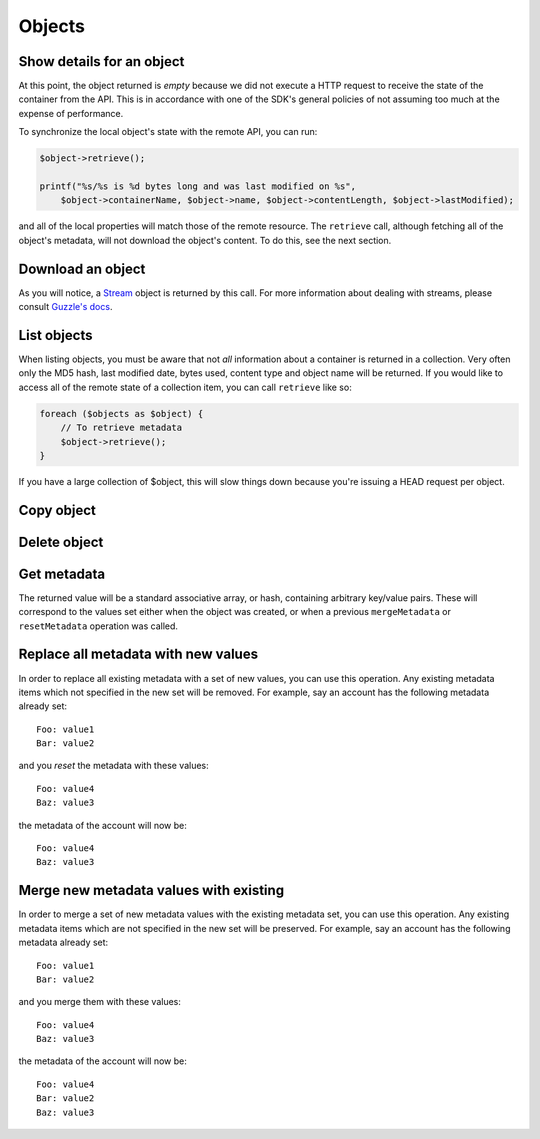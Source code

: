Objects
=======

Show details for an object
--------------------------

.. sample:: object_store/v1/objects/get.php

At this point, the object returned is *empty* because we did not execute a HTTP request to receive the state of the
container from the API. This is in accordance with one of the SDK's general policies of not assuming too much at the
expense of performance.

To synchronize the local object's state with the remote API, you can run:

.. code-block:: php

    $object->retrieve();

    printf("%s/%s is %d bytes long and was last modified on %s",
        $object->containerName, $object->name, $object->contentLength, $object->lastModified);

and all of the local properties will match those of the remote resource. The ``retrieve`` call, although fetching all
of the object's metadata, will not download the object's content. To do this, see the next section.

Download an object
------------------

.. sample:: object_store/v1/objects/download.php

As you will notice, a Stream_ object is returned by this call. For more information about dealing with streams, please
consult `Guzzle's docs`_.

.. _Stream: https://github.com/guzzle/streams/blob/master/src/Stream.php
.. _Guzzle's docs: https://guzzle.readthedocs.org/en/5.3/streams.html

List objects
------------

.. sample:: object_store/v1/objects/list.php

When listing objects, you must be aware that not *all* information about a container is returned in a collection.
Very often only the MD5 hash, last modified date, bytes used, content type and object name will be
returned. If you would like to access all of the remote state of a collection item, you can call ``retrieve`` like so:

.. code-block:: php

    foreach ($objects as $object) {
        // To retrieve metadata
        $object->retrieve();
    }

If you have a large collection of $object, this will slow things down because you're issuing a HEAD request per object.

Copy object
-----------

.. sample:: object_store/v1/objects/copy.php

Delete object
-------------

.. sample:: object_store/v1/objects/delete.php

Get metadata
------------

.. sample:: object_store/v1/objects/get_metadata.php

The returned value will be a standard associative array, or hash, containing arbitrary key/value pairs. These will
correspond to the values set either when the object was created, or when a previous ``mergeMetadata`` or
``resetMetadata`` operation was called.

Replace all metadata with new values
------------------------------------

.. sample:: object_store/v1/objects/reset_metadata.php

In order to replace all existing metadata with a set of new values, you can use this operation. Any existing metadata
items which not specified in the new set will be removed. For example, say an account has the following metadata
already set:

::

    Foo: value1
    Bar: value2

and you *reset* the metadata with these values:

::

    Foo: value4
    Baz: value3

the metadata of the account will now be:

::

    Foo: value4
    Baz: value3


Merge new metadata values with existing
---------------------------------------

.. sample:: object_store/v1/objects/merge_metadata.php

In order to merge a set of new metadata values with the existing metadata set, you can use this operation. Any existing
metadata items which are not specified in the new set will be preserved. For example, say an account has the following
metadata already set:

::

    Foo: value1
    Bar: value2

and you merge them with these values:

::

    Foo: value4
    Baz: value3

the metadata of the account will now be:

::

    Foo: value4
    Bar: value2
    Baz: value3
